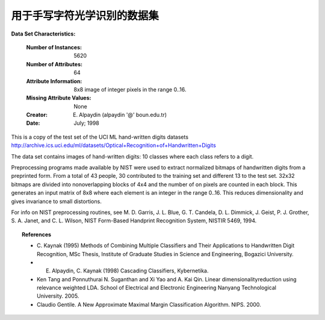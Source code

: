 .. _digits_dataset:

用于手写字符光学识别的数据集
--------------------------------------------------

**Data Set Characteristics:**

    :Number of Instances: 5620
    :Number of Attributes: 64
    :Attribute Information: 8x8 image of integer pixels in the range 0..16.
    :Missing Attribute Values: None
    :Creator: E. Alpaydin (alpaydin '@' boun.edu.tr)
    :Date: July; 1998

This is a copy of the test set of the UCI ML hand-written digits datasets
http://archive.ics.uci.edu/ml/datasets/Optical+Recognition+of+Handwritten+Digits

The data set contains images of hand-written digits: 10 classes where
each class refers to a digit.

Preprocessing programs made available by NIST were used to extract
normalized bitmaps of handwritten digits from a preprinted form. From a
total of 43 people, 30 contributed to the training set and different 13
to the test set. 32x32 bitmaps are divided into nonoverlapping blocks of
4x4 and the number of on pixels are counted in each block. This generates
an input matrix of 8x8 where each element is an integer in the range
0..16. This reduces dimensionality and gives invariance to small
distortions.

For info on NIST preprocessing routines, see M. D. Garris, J. L. Blue, G.
T. Candela, D. L. Dimmick, J. Geist, P. J. Grother, S. A. Janet, and C.
L. Wilson, NIST Form-Based Handprint Recognition System, NISTIR 5469,
1994.

.. topic:: References

  - C. Kaynak (1995) Methods of Combining Multiple Classifiers and Their
    Applications to Handwritten Digit Recognition, MSc Thesis, Institute of
    Graduate Studies in Science and Engineering, Bogazici University.
  - E. Alpaydin, C. Kaynak (1998) Cascading Classifiers, Kybernetika.
  - Ken Tang and Ponnuthurai N. Suganthan and Xi Yao and A. Kai Qin.
    Linear dimensionalityreduction using relevance weighted LDA. School of
    Electrical and Electronic Engineering Nanyang Technological University.
    2005.
  - Claudio Gentile. A New Approximate Maximal Margin Classification
    Algorithm. NIPS. 2000.